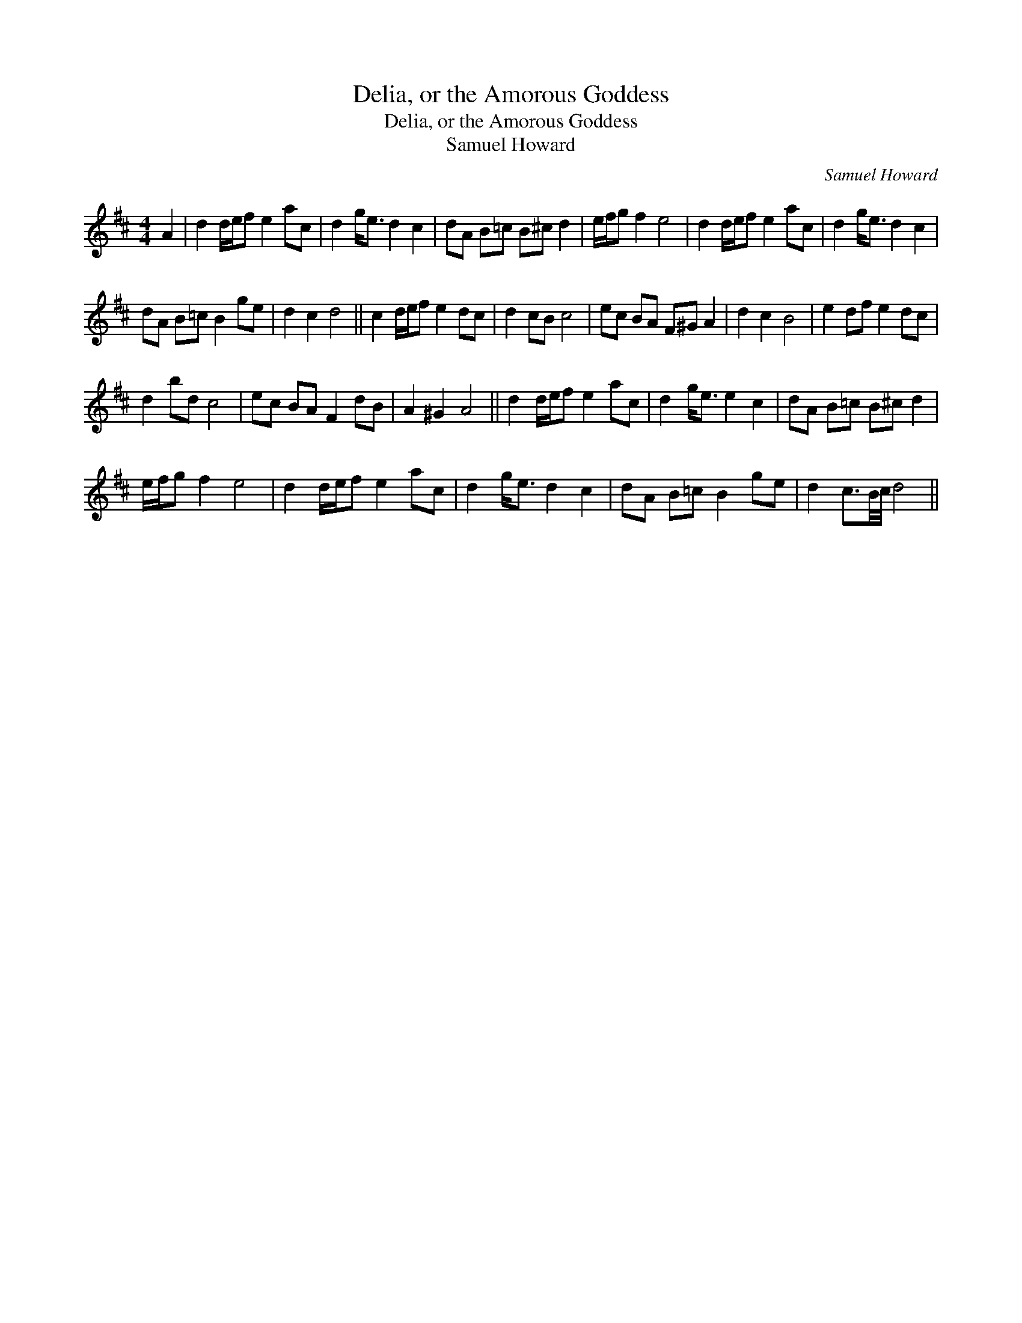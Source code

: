 X:1
T:Delia, or the Amorous Goddess
T:Delia, or the Amorous Goddess
T:Samuel Howard
C:Samuel Howard
L:1/8
M:4/4
K:D
V:1 treble 
V:1
 A2 | d2 d/e/f e2 ac | d2 g<e d2 c2 | dA B=c B^c d2 | e/f/g f2 e4 | d2 d/e/f e2 ac | d2 g<e d2 c2 | %7
 dA B=c B2 ge | d2 c2 d4 || c2 d/e/f e2 dc | d2 cB c4 | ec BA F^G A2 | d2 c2 B4 | e2 df e2 dc | %14
 d2 bd c4 | ec BA F2 dB | A2 ^G2 A4 || d2 d/e/f e2 ac | d2 g<e e2 c2 | dA B=c B^c d2 | %20
 e/f/g f2 e4 | d2 d/e/f e2 ac | d2 g<e d2 c2 | dA B=c B2 ge | d2 c3/2B/4c/4 d4 || %25

